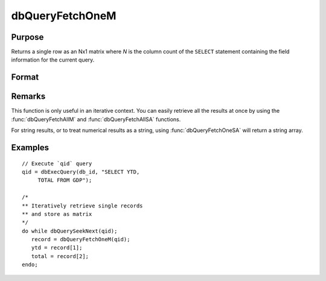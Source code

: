 
dbQueryFetchOneM
==============================================

Purpose
----------------

Returns a single row as an Nx1 matrix where *N* is the column count of the ``SELECT`` statement containing the field information for the current query.

Format
----------------
.. function:: record = dbQueryFetchOneM(qid[, columns])

    :param qid: query number.
    :type qid: scalar

    :param columns: Optional input. Gives specific columns to pull from the result matrix. Must be a subset of fields from the ``SELECT`` statement.
    :type columns: string or string array

    :returns: **record** (*matrix*) - if the query points to a valid row (:func:`dbQueryIsValid` returns true), the record is populated with the row's values. An empty record (:code:`scalmiss(record)` is true) is returned when there is no active query (:func:`dbQueryIsActive` returns false).

Remarks
-------

This function is only useful in an iterative context. You can easily
retrieve all the results at once by using the :func:`dbQueryFetchAllM` and
:func:`dbQueryFetchAllSA` functions.

For string results, or to treat numerical results as a string, using
:func:`dbQueryFetchOneSA` will return a string array.


Examples
----------------

::

    // Execute `qid` query
    qid = dbExecQuery(db_id, "SELECT YTD,
         TOTAL FROM GDP");

    /*
    ** Iteratively retrieve single records
    ** and store as matrix
    */
    do while dbQuerySeekNext(qid);
       record = dbQueryFetchOneM(qid);
       ytd = record[1];
       total = record[2];
    endo;

.. seealso:: Functions :func:`dbQueryFetchOneSA`, :func:`dbQueryFetchAllM`, :func:`dbQueryFetchAllSA`, :func:`dbQueryGetField`
